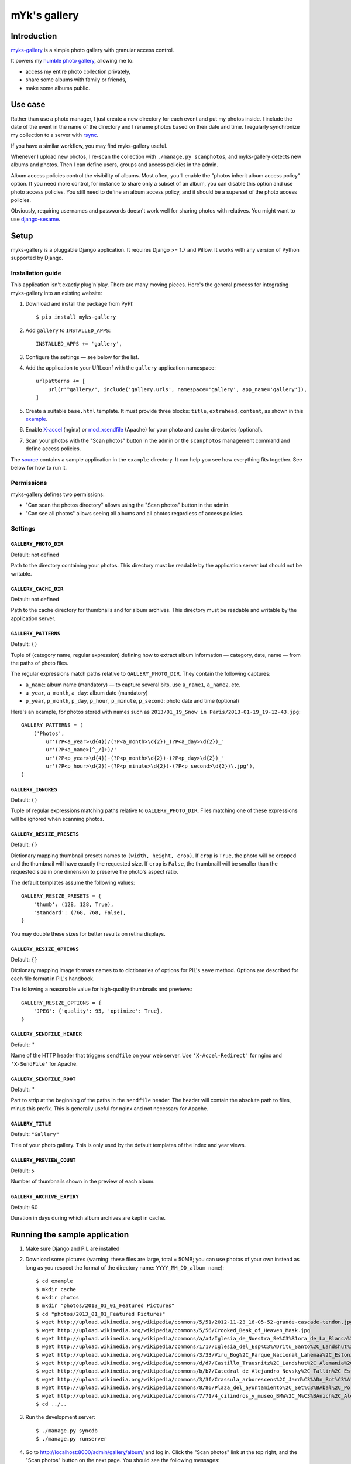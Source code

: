 mYk's gallery
#############

Introduction
============

`myks-gallery`_ is a simple photo gallery with granular access control.

It powers my `humble photo gallery`_, allowing me to:

- access my entire photo collection privately,
- share some albums with family or friends,
- make some albums public.

.. _myks-gallery: https://github.com/aaugustin/myks-gallery
.. _humble photo gallery: http://myks.org/photos/

Use case
========

Rather than use a photo manager, I just create a new directory for each event
and put my photos inside. I include the date of the event in the name of the
directory and I rename photos based on their date and time. I regularly
synchronize my collection to a server with rsync_.

.. _rsync: http://rsync.samba.org/

If you have a similar workflow, you may find myks-gallery useful.

Whenever I upload new photos, I re-scan the collection with ``./manage.py
scanphotos``, and myks-gallery detects new albums and photos. Then I can
define users, groups and access policies in the admin.

Album access policies control the visibility of albums. Most often, you'll
enable the "photos inherit album access policy" option. If you need more
control, for instance to share only a subset of an album, you can disable this
option and use photo access policies. You still need to define an album access
policy, and it should be a superset of the photo access policies.

Obviously, requiring usernames and passwords doesn't work well for sharing
photos with relatives. You might want to use django-sesame_.

.. _django-sesame: https://github.com/aaugustin/django-sesame

Setup
=====

myks-gallery is a pluggable Django application. It requires Django >= 1.7 and
Pillow. It works with any version of Python supported by Django.

Installation guide
------------------

This application isn't exactly plug'n'play. There are many moving pieces.
Here's the general process for integrating myks-gallery into an existing
website:

1.  Download and install the package from PyPI::

        $ pip install myks-gallery

2.  Add ``gallery`` to ``INSTALLED_APPS``::

        INSTALLED_APPS += 'gallery',

3.  Configure the settings — see below for the list.

4.  Add the application to your URLconf with the ``gallery`` application
    namespace::

        urlpatterns += [
            url(r'^gallery/', include('gallery.urls', namespace='gallery', app_name='gallery')),
        ]

5.  Create a suitable ``base.html`` template. It must provide three blocks:
    ``title``, ``extrahead``, ``content``, as shown in this `example`_.

6.  Enable `X-accel`_ (nginx) or `mod_xsendfile`_ (Apache) for your photo and
    cache directories (optional).

7.  Scan your photos with the "Scan photos" button in the admin or the
    ``scanphotos`` management command and define access policies.

The source_ contains a sample application in the ``example`` directory. It can
help you see how everything fits together. See below for how to run it.

.. _example: https://github.com/aaugustin/myks-gallery/blob/master/example/example/templates/base.html
.. _X-accel: http://wiki.nginx.org/X-accel
.. _mod_xsendfile: https://tn123.org/mod_xsendfile/
.. _source: https://github.com/aaugustin/myks-gallery

Permissions
-----------

myks-gallery defines two permissions:

- "Can scan the photos directory" allows using the "Scan photos" button in the
  admin.
- "Can see all photos" allows seeing all albums and all photos regardless of
  access policies.

Settings
--------

``GALLERY_PHOTO_DIR``
.....................

Default: not defined

Path to the directory containing your photos. This directory must be readable
by the application server but should not be writable.

``GALLERY_CACHE_DIR``
.....................

Default: not defined

Path to the cache directory for thumbnails and for album archives. This
directory must be readable and writable by the application server.

``GALLERY_PATTERNS``
....................

Default: ``()``

Tuple of (category name, regular expression) defining how to extract album
information — category, date, name — from the paths of photo files.

The regular expressions match paths relative to ``GALLERY_PHOTO_DIR``. They
contain the following captures:

- ``a_name``: album name (mandatory) — to capture several bits, use
  ``a_name1``, ``a_name2``, etc.
- ``a_year``, ``a_month``, ``a_day``: album date (mandatory)
- ``p_year``, ``p_month``, ``p_day``, ``p_hour``, ``p_minute``, ``p_second``:
  photo date and time (optional)

Here's an example, for photos stored with names such as ``2013/01_19_Snow in
Paris/2013-01-19_19-12-43.jpg``::

    GALLERY_PATTERNS = (
        ('Photos',
            ur'(?P<a_year>\d{4})/(?P<a_month>\d{2})_(?P<a_day>\d{2})_'
            ur'(?P<a_name>[^_/]+)/'
            ur'(?P<p_year>\d{4})-(?P<p_month>\d{2})-(?P<p_day>\d{2})_'
            ur'(?P<p_hour>\d{2})-(?P<p_minute>\d{2})-(?P<p_second>\d{2})\.jpg'),
    )

``GALLERY_IGNORES``
...................

Default: ``()``

Tuple of regular expressions matching paths relative to ``GALLERY_PHOTO_DIR``.
Files matching one of these expressions will be ignored when scanning photos.

``GALLERY_RESIZE_PRESETS``
..........................

Default: ``{}``

Dictionary mapping thumbnail presets names to ``(width, height, crop)``. If
``crop`` is ``True``, the photo will be cropped and the thumbnail will have
exactly the requested size. If ``crop`` is ``False``, the thumbnaill will be
smaller than the requested size in one dimension to preserve the photo's
aspect ratio.

The default templates assume the following values::

    GALLERY_RESIZE_PRESETS = {
        'thumb': (128, 128, True),
        'standard': (768, 768, False),
    }

You may double these sizes for better results on retina displays.

``GALLERY_RESIZE_OPTIONS``
..........................

Default: ``{}``

Dictionary mapping image formats names to to dictionaries of options for PIL's
``save`` method. Options are described for each file format in PIL's handbook.

The following a reasonable value for high-quality thumbnails and previews::

    GALLERY_RESIZE_OPTIONS = {
        'JPEG': {'quality': 95, 'optimize': True},
    }

.. _options:

``GALLERY_SENDFILE_HEADER``
............................

Default: ''

Name of the HTTP header that triggers ``sendfile`` on your web server. Use
``'X-Accel-Redirect'`` for nginx and ``'X-SendFile'`` for Apache.

``GALLERY_SENDFILE_ROOT``
.........................

Default: ''

Part to strip at the beginning of the paths in the ``sendfile`` header. The
header will contain the absolute path to files, minus this prefix. This is
generally useful for nginx and not necessary for Apache.

``GALLERY_TITLE``
.................

Default: ``"Gallery"``

Title of your photo gallery. This is only used by the default templates of the
index and year views.

``GALLERY_PREVIEW_COUNT``
.........................

Default: ``5``

Number of thumbnails shown in the preview of each album.

``GALLERY_ARCHIVE_EXPIRY``
..........................

Default: 60

Duration in days during which album archives are kept in cache.


Running the sample application
==============================

1.  Make sure Django and PIL are installed

2.  Download some pictures (warning: these files are large, total = 50MB; you
    can use photos of your own instead as long as you respect the format of
    the directory name: ``YYYY_MM_DD_album name``)::

    $ cd example
    $ mkdir cache
    $ mkdir photos
    $ mkdir "photos/2013_01_01_Featured Pictures"
    $ cd "photos/2013_01_01_Featured Pictures"
    $ wget http://upload.wikimedia.org/wikipedia/commons/5/51/2012-11-23_16-05-52-grande-cascade-tendon.jpg
    $ wget http://upload.wikimedia.org/wikipedia/commons/5/56/Crooked_Beak_of_Heaven_Mask.jpg
    $ wget http://upload.wikimedia.org/wikipedia/commons/a/a4/Iglesia_de_Nuestra_Se%C3%B1ora_de_La_Blanca%2C_Cardej%C3%B3n%2C_Espa%C3%B1a%2C_2012-09-01%2C_DD_02.   JPG
    $ wget http://upload.wikimedia.org/wikipedia/commons/1/17/Iglesia_del_Esp%C3%ADritu_Santo%2C_Landshut%2C_Alemania%2C_2012-05-27%2C_DD_02.JPG
    $ wget http://upload.wikimedia.org/wikipedia/commons/3/33/Viru_Bog%2C_Parque_Nacional_Lahemaa%2C_Estonia%2C_2012-08-12%2C_DD_60.JPG
    $ wget http://upload.wikimedia.org/wikipedia/commons/d/d7/Castillo_Trausnitz%2C_Landshut%2C_Alemania%2C_2012-05-27%2C_DD_18.JPG
    $ wget http://upload.wikimedia.org/wikipedia/commons/b/b7/Catedral_de_Alejandro_Nevsky%2C_Tallin%2C_Estonia%2C_2012-08-11%2C_DD_46.JPG
    $ wget http://upload.wikimedia.org/wikipedia/commons/3/3f/Crassula_arborescens%2C_Jard%C3%ADn_Bot%C3%A1nico%2C_M%C3%BAnich%2C_Alemania_2012-04-21%2C_DD_01.JPG
    $ wget http://upload.wikimedia.org/wikipedia/commons/8/86/Plaza_del_ayuntamiento%2C_Set%C3%BAbal%2C_Portugal%2C_2012-08-17%2C_DD_01.JPG
    $ wget http://upload.wikimedia.org/wikipedia/commons/7/71/4_cilindros_y_museo_BMW%2C_M%C3%BAnich%2C_Alemania_2012-04-28%2C_DD_02.JPG
    $ cd ../..

3.  Run the development server::

    $ ./manage.py syncdb
    $ ./manage.py runserver

4.  Go to http://localhost:8000/admin/gallery/album/ and log in. Click the
    "Scan photos" link at the top right, and the "Scan photos" button on the
    next page. You should see the following messages:

        Scanning .../myks-gallery/example/photos

        Adding album 2013_01_01_Featured Pictures (Photos) as Featured Pictures

        Done (0.01s)

    Now go to http://localhost:8000/ and enjoy!

    Since you're logged in as an admin user, you can view albums and photos
    even though you haven't defined any access policies yet.

Changelog
=========

0.4
---

* Provided exports of albums as zip archives.
* Fixed preview of photos affected by batch access policy changes.

0.3
---

* Support for Python 3 and Django 1.6.
* Hid public albums by default for logged-in users.
* Switched the default styles to a responsive design.
* Added an option to scanphotos to precompute thumbnails.
* Added an option to scanphotos to resynchronize photo dates.
* Fixed bugs in photo dates.

0.2
---

* Made most settings optional for easier deployment.
* Made "sendfile" optional and used streaming responses as a fallback.
* Worked around a crash in libjpeg when creating large JPEG previews.
* Added many tests.

0.1
---

* Initial public release, with the history from my private repository.
* Added documentation (README file).
* Added a sample application.
